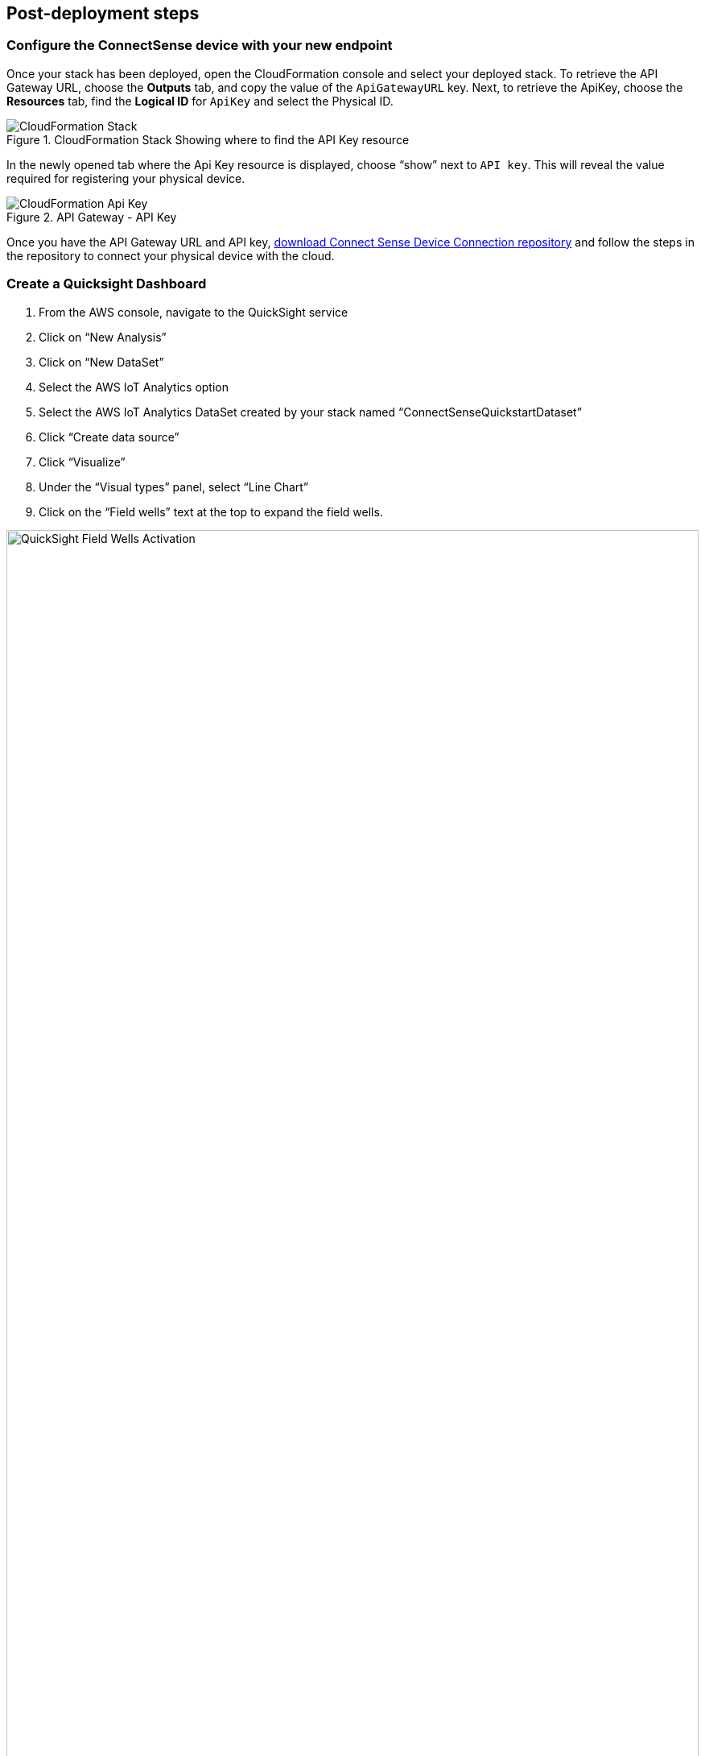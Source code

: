 == Post-deployment steps

=== Configure the ConnectSense device with your new endpoint

Once your stack has been deployed, open the CloudFormation console and select your deployed stack. To retrieve the API Gateway URL, choose the *Outputs* tab, and copy the value of the `ApiGatewayURL` key. Next, to retrieve the ApiKey, choose the *Resources* tab, find the *Logical ID* for `ApiKey` and select the Physical ID.

:xrefstyle: short
.CloudFormation Stack Showing where to find the API Key resource
image::../images/cloudformation-stack.png[CloudFormation Stack]

In the newly opened tab where the Api Key resource is displayed, choose “show” next to `API key`. This will reveal the value required for registering your physical device.

:xrefstyle: short
.API Gateway - API Key
image::../images/cloudformation-apikey.png[CloudFormation Api Key]

Once you have the API Gateway URL and API key, https://github.com/connectsense/quickstart-devkit-device-connection[download Connect Sense Device Connection repository] and follow the steps in the repository to connect your physical device with the cloud.

=== Create a Quicksight Dashboard

.    	From the AWS console, navigate to the QuickSight service +
.    	Click on “New Analysis” +
.    	Click on “New DataSet” +
.    	Select the AWS IoT Analytics option +
.    	Select the AWS IoT Analytics DataSet created by your stack named “ConnectSenseQuickstartDataset” +
.    	Click “Create data source” +
.    	Click “Visualize” +
.    	Under the “Visual types” panel, select “Line Chart” +
.    	Click on the “Field wells” text at the top to expand the field wells.

:xrefstyle: short
.Field Wells demonstration
image::../images/quicksight-field-wells-activation.png[QuickSight Field Wells Activation,width=100%,height=100%]

[start=10]
.	Click and drag the field “datetime” into the X axis well +
.	Click on the down arrow next to the +datetime+ label and for Aggregate select “minute” +
. Click and drag the “watts” field into the “Value” well +
.	Click on the down arrow next to the “watts” label and for Aggregate select “average” +
.	Click and drag the “thing_name” field into the Color field +
–     	After completing steps 10-14, your Field wells should similar to this:

:xrefstyle: short
.Field Wells plot values
image::../images/quicksight-field-wells.png[QuickSight Field Wells,width=100%,height=100%]

[start=15]
.	You will now be able to see the watts plotted across time:

:xrefstyle: short
.Quick Start architecture for SPC DevKit on AWS
image::../images/quicksight-data-visualization.png[QuickSight Data Visualization,width=100%,height=100%]
